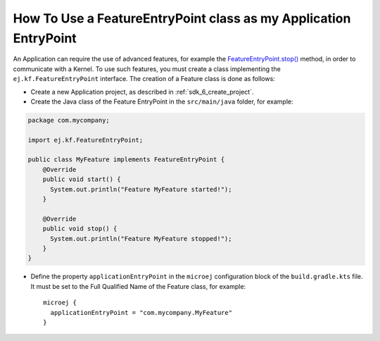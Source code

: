 .. _sdk_6_howto_use_a_feature_entrypoint_class:

How To Use a FeatureEntryPoint class as my Application EntryPoint
=================================================================

An Application can require the use of advanced features, for example the `FeatureEntryPoint.stop()`_ method, 
in order to communicate with a Kernel.
To use such features, you must create a class implementing the ``ej.kf.FeatureEntryPoint`` interface.
The creation of a Feature class is done as follows:

- Create a new Application project, as described in :ref:`sdk_6_create_project`.
- Create the Java class of the Feature EntryPoint in the ``src/main/java`` folder, for example:

.. code:: java

   package com.mycompany;

   import ej.kf.FeatureEntryPoint;

   public class MyFeature implements FeatureEntryPoint {
       @Override
       public void start() {
         System.out.println("Feature MyFeature started!");
       }

       @Override
       public void stop() {
         System.out.println("Feature MyFeature stopped!");
       }       
   }

- Define the property ``applicationEntryPoint`` in the ``microej`` configuration block of the ``build.gradle.kts`` file.
  It must be set to the Full Qualified Name of the Feature class, for example::

    microej {
      applicationEntryPoint = "com.mycompany.MyFeature"
    }

.. _FeatureEntryPoint.stop(): https://repository.microej.com/javadoc/microej_5.x/apis/ej/kf/FeatureEntryPoint.html#stop--

..
   | Copyright 2008-2024, MicroEJ Corp. Content in this space is free 
   for read and redistribute. Except if otherwise stated, modification 
   is subject to MicroEJ Corp prior approval.
   | MicroEJ is a trademark of MicroEJ Corp. All other trademarks and 
   copyrights are the property of their respective owners.
